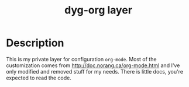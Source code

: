 #+TITLE: dyg-org layer
#+TAGS: layer|org|agenda|ui


* Description
This is my private layer for configuration ~org-mode~. Most of the customization
comes from http://doc.norang.ca/org-mode.html and I've only modified and removed
stuff for my needs. There is little docs, you're expected to read the code.

